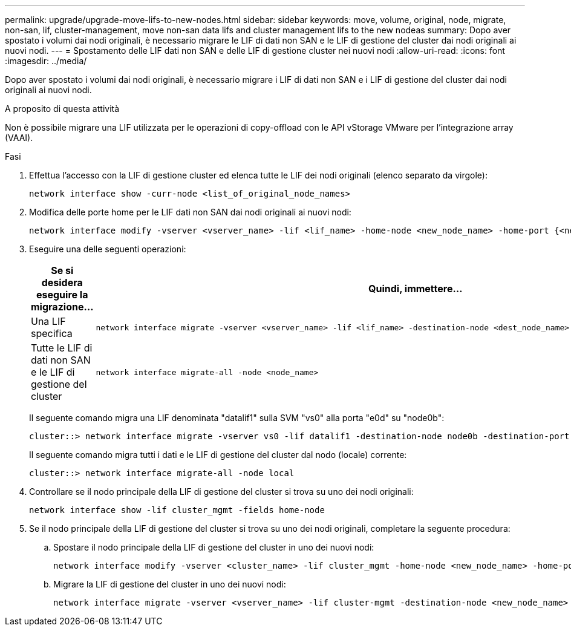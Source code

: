 ---
permalink: upgrade/upgrade-move-lifs-to-new-nodes.html 
sidebar: sidebar 
keywords: move, volume, original, node, migrate, non-san, lif, cluster-management, move non-san data lifs and cluster management lifs to the new nodeas 
summary: Dopo aver spostato i volumi dai nodi originali, è necessario migrare le LIF di dati non SAN e le LIF di gestione del cluster dai nodi originali ai nuovi nodi. 
---
= Spostamento delle LIF dati non SAN e delle LIF di gestione cluster nei nuovi nodi
:allow-uri-read: 
:icons: font
:imagesdir: ../media/


[role="lead"]
Dopo aver spostato i volumi dai nodi originali, è necessario migrare i LIF di dati non SAN e i LIF di gestione del cluster dai nodi originali ai nuovi nodi.

.A proposito di questa attività
Non è possibile migrare una LIF utilizzata per le operazioni di copy-offload con le API vStorage VMware per l'integrazione array (VAAI).

.Fasi
. Effettua l'accesso con la LIF di gestione cluster ed elenca tutte le LIF dei nodi originali (elenco separato da virgole):
+
[source, cli]
----
network interface show -curr-node <list_of_original_node_names>
----
. Modifica delle porte home per le LIF dati non SAN dai nodi originali ai nuovi nodi:
+
[source, cli]
----
network interface modify -vserver <vserver_name> -lif <lif_name> -home-node <new_node_name> -home-port {<netport|ifgrp>}
----
. Eseguire una delle seguenti operazioni:
+
[cols="1,2"]
|===
| Se si desidera eseguire la migrazione... | Quindi, immettere... 


 a| 
Una LIF specifica
 a| 
[source, cli]
----
network interface migrate -vserver <vserver_name> -lif <lif_name> -destination-node <dest_node_name> -destination-port <dest_port_name>
----


 a| 
Tutte le LIF di dati non SAN e le LIF di gestione del cluster
 a| 
[source, cli]
----
network interface migrate-all -node <node_name>
----
|===
+
Il seguente comando migra una LIF denominata "datalif1" sulla SVM "vs0" alla porta "e0d" su "node0b":

+
[source, cli]
----
cluster::> network interface migrate -vserver vs0 -lif datalif1 -destination-node node0b -destination-port e0d
----
+
Il seguente comando migra tutti i dati e le LIF di gestione del cluster dal nodo (locale) corrente:

+
[source, cli]
----
cluster::> network interface migrate-all -node local
----
. Controllare se il nodo principale della LIF di gestione del cluster si trova su uno dei nodi originali:
+
[source, cli]
----
network interface show -lif cluster_mgmt -fields home-node
----
. Se il nodo principale della LIF di gestione del cluster si trova su uno dei nodi originali, completare la seguente procedura:
+
.. Spostare il nodo principale della LIF di gestione del cluster in uno dei nuovi nodi:
+
[source, cli]
----
network interface modify -vserver <cluster_name> -lif cluster_mgmt -home-node <new_node_name> -home-port {<netport|ifgrp>}
----
.. Migrare la LIF di gestione del cluster in uno dei nuovi nodi:
+
[source, cli]
----
network interface migrate -vserver <vserver_name> -lif cluster-mgmt -destination-node <new_node_name> -destination-port {<netport|ifgrp>}
----



